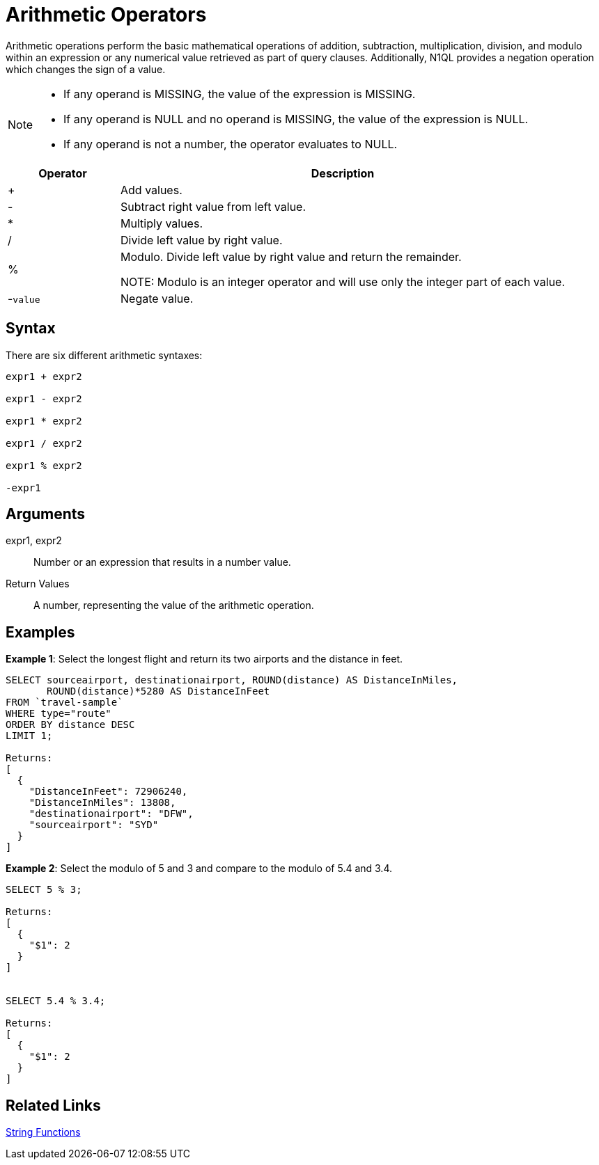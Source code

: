 [#topic_Arithmetic_Operators]
= Arithmetic Operators

Arithmetic operations perform the basic mathematical operations of addition, subtraction, multiplication, division, and modulo within an expression or any numerical value retrieved as part of query clauses.
Additionally, N1QL provides a negation operation which changes the sign of a value.

[NOTE]
====
[#ul_dxb_523_qbb]
* If any operand is MISSING, the value of the expression is MISSING.
* If any operand is NULL and no operand is MISSING, the value of the expression is NULL.
* If any operand is not a number, the operator evaluates to NULL.
====

[#table_l2l_vf3_qbb,cols="1,4"]
|===
| Operator | Description

| +
| Add values.

| -
| Subtract right value from left value.

| *
| Multiply values.

| /
| Divide left value by right value.

| %
| Modulo.
Divide left value by right value and return the remainder.

NOTE: Modulo is an integer operator and will use only the integer part of each value.

| -[.var]`value`
| Negate value.
|===

[#section_hgw_wj3_qbb]
== Syntax

There are six different arithmetic syntaxes:

----
expr1 + expr2 

expr1 - expr2

expr1 * expr2

expr1 / expr2

expr1 % expr2

-expr1
----

[#section_qqq_mq3_qbb]
== Arguments

expr1, expr2:: Number or an expression that results in a number value.

Return Values:: A number, representing the value of the arithmetic operation.

[#section_vpm_bk3_qbb]
== Examples

*Example 1*: Select the longest flight and return its two airports and the distance in feet.

----
SELECT sourceairport, destinationairport, ROUND(distance) AS DistanceInMiles, 
       ROUND(distance)*5280 AS DistanceInFeet 
FROM `travel-sample` 
WHERE type="route" 
ORDER BY distance DESC 
LIMIT 1;

Returns:
[
  {
    "DistanceInFeet": 72906240,
    "DistanceInMiles": 13808,
    "destinationairport": "DFW",
    "sourceairport": "SYD"
  }
]
----

*Example 2*: Select the modulo of 5 and 3 and compare to the modulo of 5.4 and 3.4.

----
SELECT 5 % 3;

Returns:
[
  {
    "$1": 2
  }
]


SELECT 5.4 % 3.4;

Returns:
[
  {
    "$1": 2
  }
]
----

[#section_imr_bq3_qbb]
== Related Links

xref:n1ql:stringfun.adoc#topic_8_12[String Functions]

{blank}
